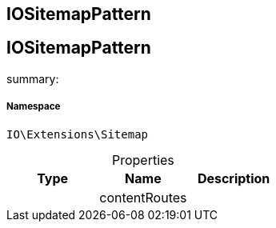 :table-caption!:
:example-caption!:
:source-highlighter: prettify
:sectids!:

== IOSitemapPattern


[[io__iositemappattern]]
== IOSitemapPattern

summary: 




===== Namespace

`IO\Extensions\Sitemap`





.Properties
|===
|Type |Name |Description

|
    |contentRoutes
    |
|===

